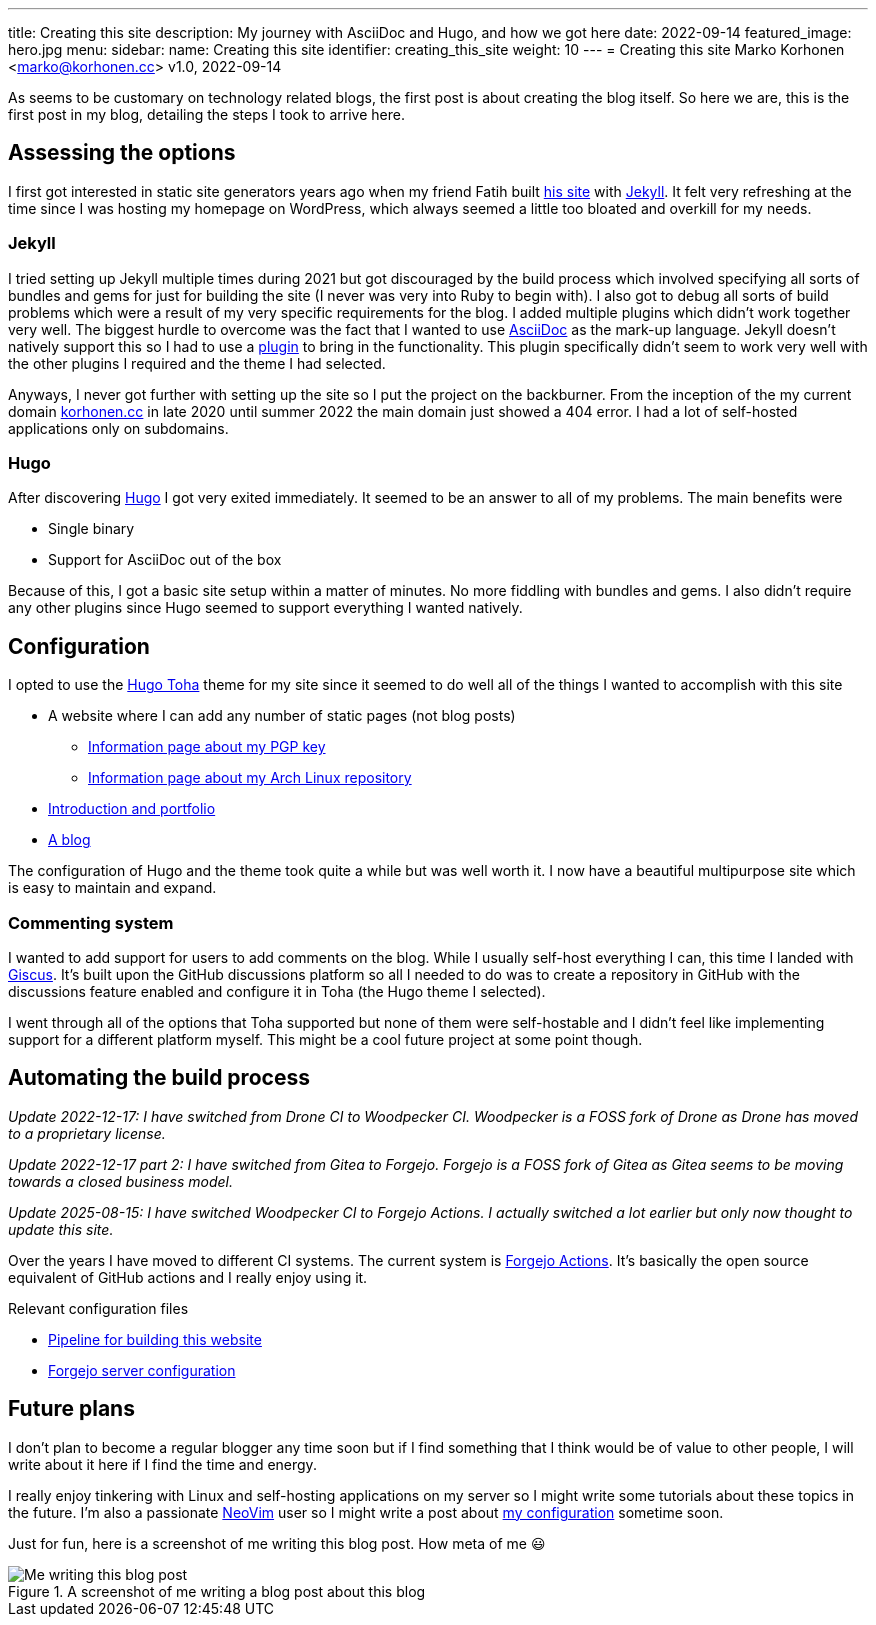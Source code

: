 ---
title: Creating this site
description: My journey with AsciiDoc and Hugo, and how we got here
date: 2022-09-14
featured_image: hero.jpg
menu:
  sidebar:
    name: Creating this site
    identifier: creating_this_site
    weight: 10
---
= Creating this site
Marko Korhonen <marko@korhonen.cc>
v1.0, 2022-09-14

As seems to be customary on technology related blogs, the first post is about creating the blog itself.
So here we are, this is the first post in my blog, detailing the steps I took to arrive here.

== Assessing the options

I first got interested in static site generators years ago when my friend Fatih built link:https://teaddict.net[his site] with link:https://jekyllrb.com[Jekyll].
It felt very refreshing at the time since I was hosting my homepage on WordPress, which always seemed a little too bloated and overkill for my needs.

=== Jekyll

I tried setting up Jekyll multiple times during 2021 but got discouraged by the build process which involved specifying all sorts of bundles and gems for just for building the site (I never was very into Ruby to begin with).
I also got to debug all sorts of build problems which were a result of my very specific requirements for the blog.
I added multiple plugins which didn't work together very well.
The biggest hurdle to overcome was the fact that I wanted to use link:https://en.wikipedia.org/wiki/AsciiDoc[AsciiDoc] as the mark-up language.
Jekyll doesn't natively support this so I had to use a link:https://github.com/asciidoctor/jekyll-asciidoc[plugin] to bring in the functionality.
This plugin specifically didn't seem to work very well with the other plugins I required and the theme I had selected.

Anyways, I never got further with setting up the site so I put the project on the backburner.
From the inception of the my current domain link:https://korhonen.cc[korhonen.cc] in late 2020 until summer 2022 the main domain just showed a 404 error.
I had a lot of self-hosted applications only on subdomains.

=== Hugo

After discovering link:https://gohugo.io[Hugo] I got very exited immediately.
It seemed to be an answer to all of my problems. The main benefits were

* Single binary
* Support for AsciiDoc out of the box

Because of this, I got a basic site setup within a matter of minutes.
No more fiddling with bundles and gems.
I also didn't require any other plugins since Hugo seemed to support everything I wanted natively.

== Configuration

I opted to use the link:https://github.com/hossainemruz/toha[Hugo Toha] theme for my site since it seemed to do well all of the things I wanted to accomplish with this site

* A website where I can add any number of static pages (not blog posts)
** link:/pgp[Information page about my PGP key]
** link:/korhonen_aur[Information page about my Arch Linux repository]
* link:/[Introduction and portfolio]
* link:/posts[A blog]

The configuration of Hugo and the theme took quite a while but was well worth it.
I now have a beautiful multipurpose site which is easy to maintain and expand.

=== Commenting system

I wanted to add support for users to add comments on the blog.
While I usually self-host everything I can, this time I landed with link:https://giscus.app[Giscus].
It's built upon the GitHub discussions platform so all I needed to do was to create a repository in GitHub with the discussions feature enabled and configure it in Toha (the Hugo theme I selected).

I went through all of the options that Toha supported but none of them were self-hostable and I didn't feel like implementing support for a different platform myself.
This might be a cool future project at some point though.

== Automating the build process

_Update 2022-12-17: I have switched from Drone CI to Woodpecker CI. Woodpecker is a FOSS fork of Drone as Drone has moved to a proprietary license._

_Update 2022-12-17 part 2: I have switched from Gitea to Forgejo. Forgejo is a FOSS fork of Gitea as Gitea seems to be moving towards a closed business model._

_Update 2025-08-15: I have switched Woodpecker CI to Forgejo Actions. I actually switched a lot earlier but only now thought to update this site._

Over the years I have moved to different CI systems. The current system is link:https://forgejo.org/docs/latest/user/actions/reference/[Forgejo Actions].
It's basically the open source equivalent of GitHub actions and I really enjoy using it.

Relevant configuration files

* link:https://git.korhonen.cc/FunctionalHacker/korhonen.cc/src/branch/main/.forgejo/workflows/deploy_site.yaml[Pipeline for building this website]
* link:https://git.korhonen.cc/FunctionalHacker/dotfiles/src/branch/main/docker/forgejo/docker-compose.yaml[Forgejo server configuration]

== Future plans

I don't plan to become a regular blogger any time soon but if I find something that I think would be of value to other people, I will write about it here if I find the time and energy.

I really enjoy tinkering with Linux and self-hosting applications on my server so I might write some tutorials about these topics in the future.
I'm also a passionate link:https://neovim.io[NeoVim] user so I might write a post about link:https://git.korhonen.cc/FunctionalHacker/dotfiles/src/branch/main/home/.config/nvim[my configuration] sometime soon.

Just for fun, here is a screenshot of me writing this blog post. How meta of me 😃

.A screenshot of me writing a blog post about this blog
image::assets/writing_blogpost_neovim_hugo.png[Me writing this blog post]
